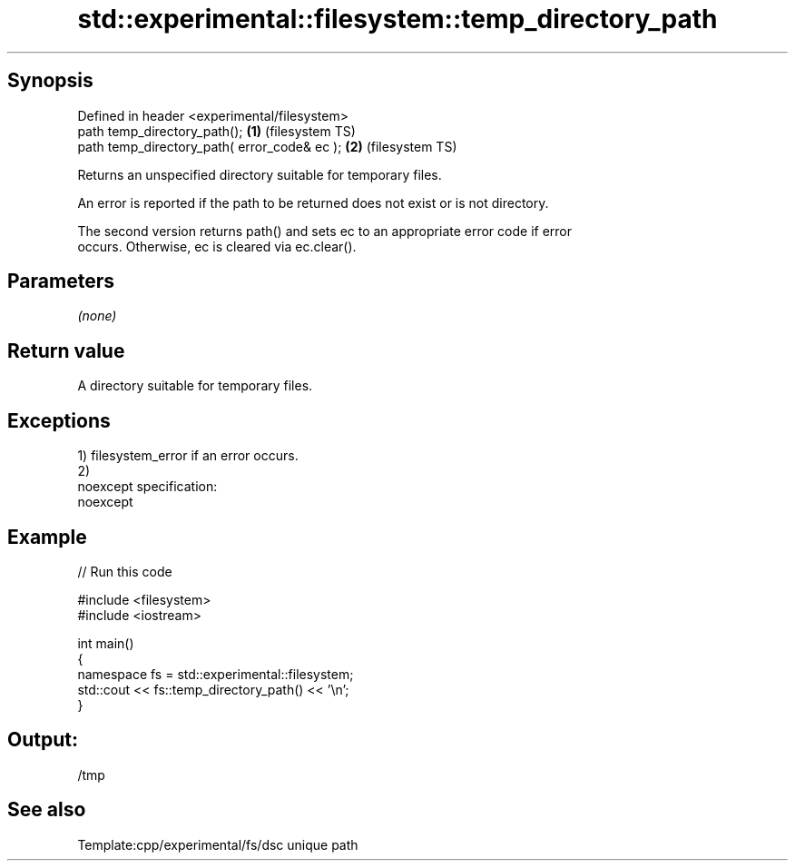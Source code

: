.TH std::experimental::filesystem::temp_directory_path 3 "Jun 28 2014" "2.0 | http://cppreference.com" "C++ Standard Libary"
.SH Synopsis
   Defined in header <experimental/filesystem>
   path temp_directory_path();                 \fB(1)\fP (filesystem TS)
   path temp_directory_path( error_code& ec ); \fB(2)\fP (filesystem TS)

   Returns an unspecified directory suitable for temporary files.

   An error is reported if the path to be returned does not exist or is not directory.

   The second version returns path() and sets ec to an appropriate error code if error
   occurs. Otherwise, ec is cleared via ec.clear().

.SH Parameters

   \fI(none)\fP

.SH Return value

   A directory suitable for temporary files.

.SH Exceptions

   1) filesystem_error if an error occurs.
   2)
   noexcept specification:  
   noexcept
     

.SH Example

   
// Run this code

 #include <filesystem>
 #include <iostream>
  
 int main()
 {
     namespace fs = std::experimental::filesystem;
     std::cout << fs::temp_directory_path() << '\\n';
 }

.SH Output:

 /tmp

.SH See also

   Template:cpp/experimental/fs/dsc unique path
